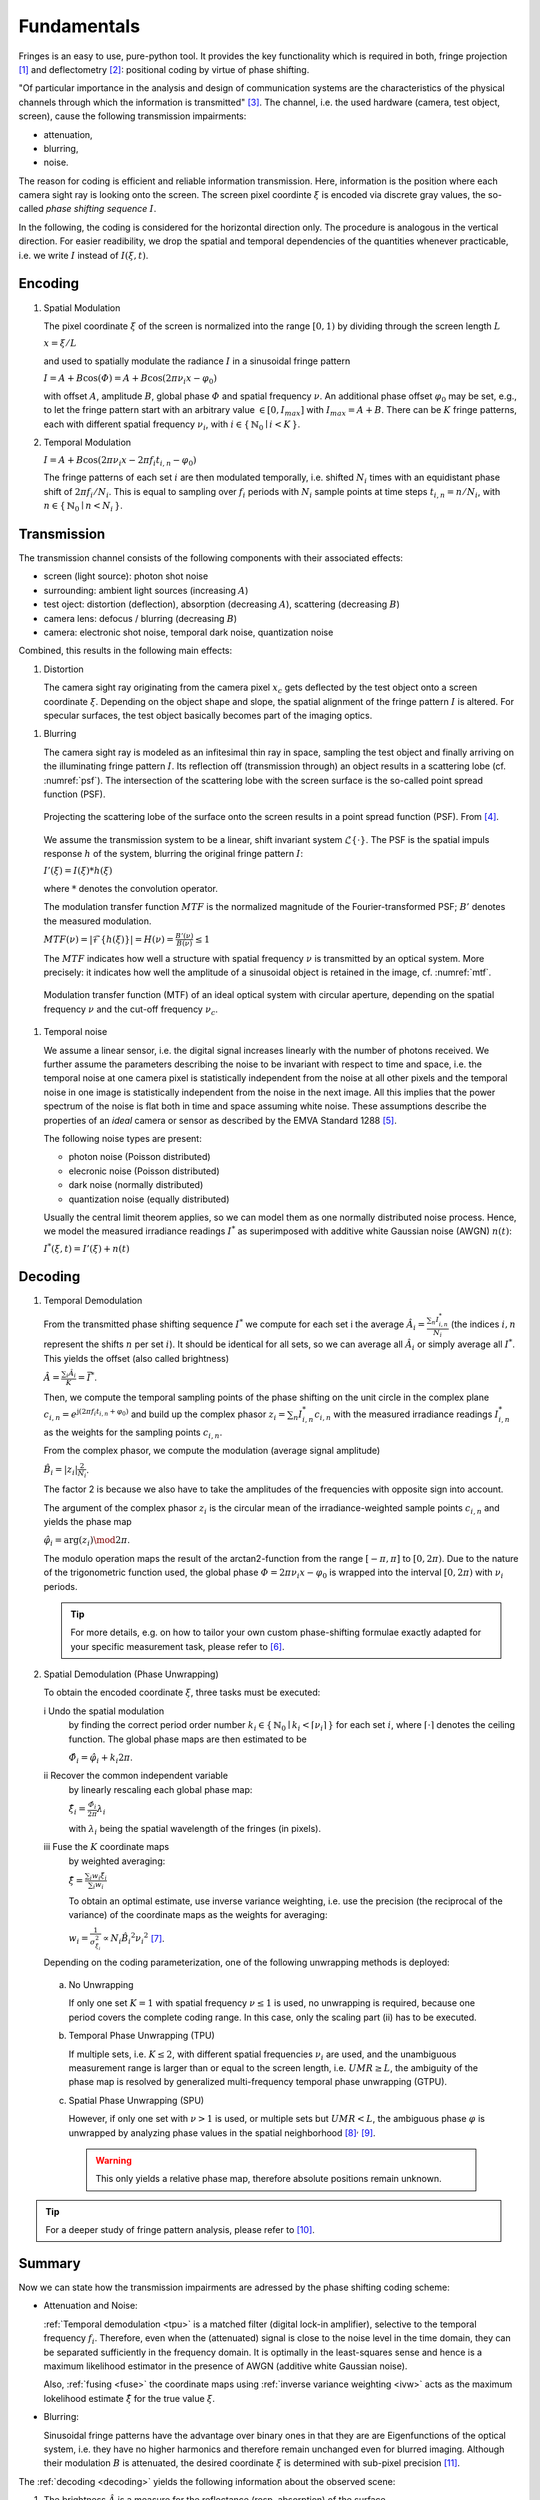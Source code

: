 .. default-role:: math

Fundamentals
============
Fringes is an easy to use, pure-python tool.
It provides the key functionality which is required in both, fringe projection [1]_ and deflectometry [2]_:
positional coding by virtue of phase shifting.

"Of particular importance in the analysis and design of communication systems
are the characteristics of the physical channels through which the information is transmitted" [3]_.
The channel, i.e. the used hardware (camera, test object, screen), cause the following transmission impairments:

- attenuation,

- blurring,

- noise.

The reason for coding is efficient and reliable information transmission.
Here, information is the position where each camera sight ray is looking onto the screen.
The screen pixel coordinte `\xi` is encoded via discrete gray values,
the so-called *phase shifting sequence* `I`.

.. `\mathbf{I}`.

In the following, the coding is considered for the horizontal direction only.
The procedure is analogous in the vertical direction.
For easier readibility, we drop the spatial and temporal dependencies of the quantities whenever practicable,
i.e. we write `I` instead of `I(\xi, t)`.

.. whereever?

.. .. _coding:
.. .. figure:: coding-scheme.gif
    :align: center

..     Phase Shift Coding Scheme.

Encoding
--------
#. Spatial Modulation

   The pixel coordinate `\xi` of the screen is normalized into the range `[0, 1)`
   by dividing through the screen length `L`

   `x = \xi / L`

   and used to spatially modulate the radiance `I` in a sinusoidal fringe pattern

   `I = A + B \cos(\varPhi) = A + B \cos(2 \pi \nu_i x - \varphi_0)`

   with offset `A`, amplitude `B`, global phase `\varPhi` and spatial frequency `\nu`.
   An additional phase offset `\varphi_0` may be set,
   e.g., to let the fringe pattern start with an arbitrary value `\in [0,I_{max}]` with `I_{max} = A + B`.
   There can be `K` fringe patterns, each with different spatial frequency `\nu_i`,
   with `i \in \{ \, \mathbb{N}_0 \mid i < K \, \}`.

#. Temporal Modulation

   `I = A + B \cos(2 \pi \nu_i x - 2 \pi f_i t_{i,n} - \varphi_0)`

   The fringe patterns of each set `i` are then modulated temporally,
   i.e. shifted `N_i` times with an equidistant phase shift of `2 \pi f_i / N_i`.
   This is equal to sampling over `f_i` periods with `N_i` sample points
   at time steps `t_{i,n} = n / N_i`, with `n \in \{ \, \mathbb{N}_0 \mid n < N_i \, \}`.

Transmission
------------
The transmission channel consists of the following components with their associated effects:

- screen (light source): photon shot noise
- surrounding: ambient light sources (increasing `A`)
- test oject: distortion (deflection), absorption (decreasing `A`), scattering (decreasing `B`)
- camera lens: defocus / blurring (decreasing `B`)
- camera: electronic shot noise, temporal dark noise, quantization noise

Combined, this results in the following main effects:

#. Distortion

   The camera sight ray originating from the camera pixel `x_c`
   gets deflected by the test object onto a screen coordinate `\xi`.
   Depending on the object shape and slope, the spatial alignment of the fringe pattern `I` is altered.
   For specular surfaces, the test object basically becomes part of the imaging optics.

.. _blur:

#. Blurring

   The camera sight ray is modeled as an infitesimal thin ray in space,
   sampling the test object and finally arriving on the illuminating fringe pattern `I`.
   Its reflection off (transmission through) an object results in a scattering lobe (cf. :numref:`psf`).
   The intersection of the scattering lobe with the screen surface is the so-called point spread function (PSF).

   .. _psf:
   .. figure:: PSF.png
       :align: center
       :width: 60%

       Projecting the scattering lobe of the surface onto the screen results in a point spread function (PSF).
       From [4]_.

   We assume the transmission system to be a linear, shift invariant system `\mathcal{L}\{ \cdot \}`.
   The PSF is the spatial impuls response `h` of the system, blurring the original fringe pattern `I`:

   `I'(\xi) = I(\xi) * h(\xi)`

   .. `I' = I * h`

   where `*` denotes the convolution operator.

   The modulation transfer function `MTF` is the normalized magnitude of the Fourier-transformed PSF;
   `B'` denotes the measured modulation.

   `MTF(\nu) = | \mathcal{F}\{h(\xi)\} | = H(\nu) = \frac{B'(\nu)}{B(\nu)} \le 1`

   The `MTF` indicates how well a structure with spatial frequency `\nu` is transmitted by an optical system.
   More precisely: it indicates how well the amplitude of a sinusoidal object is retained in the image,
   cf. :numref:`mtf`.

   .. _mtf:
   .. figure:: MTF.svg
       :align: center
       :width: 60%

       Modulation transfer function (MTF) of an ideal optical system with circular aperture,
       depending on the spatial frequency `\nu` and the cut-off frequency `\nu_c`.

 .. todo: add measured MTF

.. _noise:

#. Temporal noise

   We assume a linear sensor, i.e. the digital signal increases linearly with the number of photons received.
   We further assume the parameters describing the noise to be invariant with respect to time and space,
   i.e. the temporal noise at one camera pixel is statistically independent from the noise at all other pixels
   and the temporal noise in one image is statistically independent from the noise in the next image.
   All this implies that the power spectrum of the noise is flat both in time and space assuming white noise.
   These assumptions describe the properties of an *ideal* camera or sensor as described by the EMVA Standard 1288 [5]_.

   The following noise types are present:

   - photon noise (Poisson distributed)

   - elecronic noise (Poisson distributed)

   - dark noise (normally distributed)

   - quantization noise (equally distributed)

   Usually the central limit theorem applies, so we can model them as one normally distributed noise process.
   Hence, we model the measured irradiance readings `I^*`
   as superimposed with additive white Gaussian noise (AWGN) `n(t)`:

   `I^*(\xi, t) = I'(\xi) + n(t)`

Decoding
--------
#. Temporal Demodulation

   From the transmitted phase shifting sequence `I^*` we compute for each set i the average
   `\hat{A_i} = \frac{\sum_n I^*_{i,n}}{N_i}`
   (the indices `i,n` represent the shifts `n` per set `i`).
   It should be identical for all sets, so we can average all `\hat{A_i}`
   or simply average all `I^*`.
   This yields the offset (also called brightness)

   `\hat{A} = \frac{\sum_i \hat{A_i}}{K} = \bar{I^*}`.

   .. todo: \overline not working in Sphinx?

   Then, we compute the temporal sampling points of the phase shifting on the unit circle in the complex plane
   `c_{i, n} = e^{\mathrm{j}(2 \pi f_i t_{i,n} + \varphi_0)}`
   and build up the complex phasor
   `z_i = \sum_n I^*_{i,n} c_{i,n}`
   with the measured irradiance readings `I^*_{i,n}` as the weights for the sampling points `c_{i,n}`.

   From the complex phasor, we compute the modulation (average signal amplitude)

   `\hat{B_i} = |z_i| \frac{2}{N_i}`.

   The factor 2 is because we also have to take the amplitudes of the frequencies with opposite sign into account.

   The argument of the complex phasor `z_i` is the circular mean of the irradiance-weighted sample points `c_{i, n}`
   and yields the phase map

   `\hat{\varphi_i} = \arg(z_i) \mod 2 \pi`.

   The modulo operation maps the result of the arctan2-function from the range `[-\pi, \pi]` to `[0, 2\pi)`.
   Due to the nature of the trigonometric function used, the global phase `\varPhi = 2 \pi \nu_i x - \varphi_0`
   is wrapped into the interval `[0, 2 \pi)` with `\nu_i` periods.

   .. tip::
     For more details, e.g. on how to tailor your own custom phase-shifting formulae
     exactly adapted for your specific measurement task, please refer to [6]_.

#. Spatial Demodulation (Phase Unwrapping)

   To obtain the encoded coordinate `\xi`, three tasks must be executed:

   i   Undo the spatial modulation
       by finding the correct period order number
       `k_i \in \{ \, \mathbb{N}_0 \mid k_i < \lceil \nu_i \rceil \, \}` for each set `i`,
       where `\lceil \cdot \rceil` denotes the ceiling function.
       The global phase maps are then estimated to be

       `\hat{\varPhi_i} = \hat{\varphi_i} + k_i 2 \pi`.

   ii  Recover the common independent variable
       by linearly rescaling each global phase map:

       `\hat{\xi_i} = \frac{\hat{\varPhi_i}}{2 \pi} \lambda_i`

       with `\lambda_i` being the spatial wavelength of the fringes (in pixels).

   .. _fuse:

   iii Fuse the `K` coordinate maps
       by weighted averaging:

       `\hat{\xi} = \frac{\sum_i w_i \hat{\xi_i}}{\sum_i w_i}`

       .. _ivw:

       To obtain an optimal estimate, use inverse variance weighting,
       i.e. use the precision (the reciprocal of the variance)
       of the coordinate maps as the weights for averaging:

       `w_i = \frac{1}{\sigma_{\hat{\xi_i}}^2} \propto N_i \hat{B_i}^2 {\nu_i}^2`
       [7]_.

   .. _uwr:

   Depending on the coding parameterization,
   one of the following unwrapping methods is deployed:

  a) No Unwrapping

     If only one set `K = 1` with spatial frequency `\nu \le 1` is used, no unwrapping is required,
     because one period covers the complete coding range. In this case, only the scaling part (ii) has to be executed.

  .. _tpu:

  b) Temporal Phase Unwrapping (TPU)

     If multiple sets, i.e. `K \le 2`, with different spatial frequencies `\nu_i` are used,
     and the unambiguous measurement range is larger than or equal to the screen length, i.e. `UMR \ge L`,
     the ambiguity of the phase map is resolved by generalized multi-frequency temporal phase unwrapping (GTPU).

  .. _spu:

  c) Spatial Phase Unwrapping (SPU)

     However, if only one set with `\nu > 1` is used, or multiple sets but `UMR < L`,
     the ambiguous phase `\varphi` is unwrapped by analyzing phase values in the spatial neighborhood [8]_:sup:`,` [9]_.

     .. warning::
       This only yields a relative phase map, therefore absolute positions remain unknown.

..   The decoded coordinates `\hat{\xi}(x_c, y_c)` constitute the registration,
  which is a mapping in the same pixel grid as the camera sensor
  and contains the information where each camera pixel `(x_c, y_c)`, i.e. each camera sight ray,
  was looking onto the screen during the fringe pattern acquisition.

.. tip::
  For a deeper study of fringe pattern analysis, please refer to [10]_.

Summary
-------
Now we can state how the transmission impairments are adressed by the phase shifting coding scheme:

- Attenuation and Noise:

  :ref:`Temporal demodulation <tpu>` is a matched filter (digital lock-in amplifier),
  selective to the temporal frequency `f_i`.
  Therefore, even when the (attenuated) signal is close to the noise level in the time domain,
  they can be separated sufficiently in the frequency domain.
  It is optimally in the least-squares sense
  and hence is a maximum likelihood estimator in the presence of AWGN (additive white Gaussian noise).

  Also, :ref:`fusing <fuse>` the coordinate maps using :ref:`inverse variance weighting <ivw>`
  acts as the maximum lokelihood estimate `\hat{\xi}` for the true value `\xi`.

- Blurring:

  .. _eigenfunction:

  Sinusoidal fringe patterns have the advantage over binary ones
  in that they are are Eigenfunctions of the optical system,
  i.e. they have no higher harmonics and therefore remain unchanged even for blurred imaging.
  Although their modulation `B` is attenuated,
  the desired coordinate `\xi` is determined with sub-pixel precision [11]_.

The :ref:`decoding <decoding>` yields the following information about the observed scene:

1. The brightness `\hat{A}` is a measure for the reflectance (resp. absorption) of the surface.

2. The modulation `\hat{B_i}` is a measure for the glossiness (resp. scattering) of the surface.
   It depends on the used spatial frequency `\nu_i`
   and can be used to determine the local :ref:`modulation transfer function <mtf>` `MTF`.

3. The registration `\hat{\xi}` is a mapping from the camera pixel `x_c`
   to the screen position `\hat{\xi}` (with subpixel accuracy).
   It contains the information about the test object's shape or slope (first order derivative of the shape).

.. [1] `Burke et al.,
        "Reverse engineering by fringe projection",
        Interferometry XI: Applications,
        2002.
        <https://doi.org/10.1117/12.473547>`_

.. [2] `Burke et al.,
        "Deflectometry for specular surfaces: an overview",
        Advanced Optical Technologies,
        2023.
        <https://doi.org/10.3389/aot.2023.1237687>`_

.. [3] `Proakis et al.,
        "Digital Communications",
        McGraw-Hill,
        2008.
        <https://isbnsearch.org/isbn/9780072957167>`_

.. [4] `Höfer et al.,
        "Pattern coding strategies for deflectometric measurement systems",
        Proc. SPIE,
        2013.
        <https://doi.org/10.1117/12.2022133>`_

.. [5] `European Machine Vision Association,
        "Standard for Characterization of Image Sensors and Cameras",
        EMVA Standard 1288 Release 4.0 Linear,
        2021.
        <https://www.emva.org/standards-technology/emva-1288/>`_

.. [6] `Burke,
        "Phase Decoding and Reconstruction",
        Optical Methods for Solid Mechanics: A Full-Field Approach,
        2012.
        <https://www.wiley.com/en-us/Optical+Methods+for+Solid+Mechanics%3A+A+Full+Field+Approach-p-9783527411115>`_

.. [7] `Surrel,
        "Additive noise effect in digital phase detection",
        Applied Optics,
        1997.
        <https://doi.org/10.1364/AO.36.000271>`_

.. [8] `Herráez et al.,
        "Fast two-dimensional phase-unwrapping algorithm based on sorting by reliability following a noncontinuous path",
        Applied Optics,
        2002.
        <https://doi.org/10.1364/AO.41.007437>`_

.. [9] `Lei et al.,
        "A novel algorithm based on histogram processing of reliability for two-dimensional phase unwrapping",
        Optik - International Journal for Light and Electron Optics,
        2015.
        <https://doi.org/10.1016/j.ijleo.2015.04.070>`_

.. [10] `Servin et al.,
        "Fringe Pattern Analysis for Optical Metrology",
        Wiley-VCH,
        2014.
        <https://onlinelibrary.wiley.com/doi/book/10.1002/9783527681075>`_

.. [11] `Beyerer et al.,
        "Machine Vision",
        Springer,
        2016.
        <https://link.springer.com/book/10.1007/978-3-662-47794-6>`_

